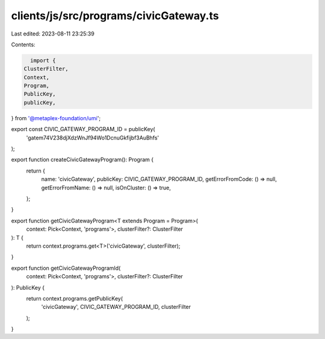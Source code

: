 clients/js/src/programs/civicGateway.ts
=======================================

Last edited: 2023-08-11 23:25:39

Contents:

.. code-block:: ts

    import {
  ClusterFilter,
  Context,
  Program,
  PublicKey,
  publicKey,
} from '@metaplex-foundation/umi';

export const CIVIC_GATEWAY_PROGRAM_ID = publicKey(
  'gatem74V238djXdzWnJf94Wo1DcnuGkfijbf3AuBhfs'
);

export function createCivicGatewayProgram(): Program {
  return {
    name: 'civicGateway',
    publicKey: CIVIC_GATEWAY_PROGRAM_ID,
    getErrorFromCode: () => null,
    getErrorFromName: () => null,
    isOnCluster: () => true,
  };
}

export function getCivicGatewayProgram<T extends Program = Program>(
  context: Pick<Context, 'programs'>,
  clusterFilter?: ClusterFilter
): T {
  return context.programs.get<T>('civicGateway', clusterFilter);
}

export function getCivicGatewayProgramId(
  context: Pick<Context, 'programs'>,
  clusterFilter?: ClusterFilter
): PublicKey {
  return context.programs.getPublicKey(
    'civicGateway',
    CIVIC_GATEWAY_PROGRAM_ID,
    clusterFilter
  );
}


